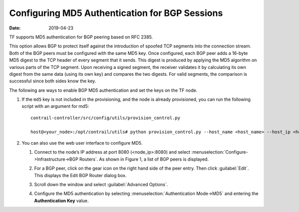 Configuring MD5 Authentication for BGP Sessions
===============================================

:date: 2019-04-23

TF supports MD5 authentication for BGP peering based on RFC 2385.

This option allows BGP to protect itself against the introduction of
spoofed TCP segments into the connection stream. Both of the BGP peers
must be configured with the same MD5 key. Once configured, each BGP peer
adds a 16-byte MD5 digest to the TCP header of every segment that it
sends. This digest is produced by applying the MD5 algorithm on various
parts of the TCP segment. Upon receiving a signed segment, the receiver
validates it by calculating its own digest from the same data (using its
own key) and compares the two digests. For valid segments, the
comparison is successful since both sides know the key.

The following are ways to enable BGP MD5 authentication and set the keys
on the TF node.

1. If the ``md5`` key is not included in the provisioning, and the node
   is already provisioned, you can run the following script with an
   argument for md5:
   
   ::

      contrail-controller/src/config/utils/provision_control.py

      host@<your_node>:/opt/contrail/utils# python provision_control.py --host_name <host_name> --host_ip <host_ip> --router_asn <asn> --api_server_ip <api_ip> --api_server_port <api_port> --oper add --md5 “juniper” --admin_user admin --admin_password <password>  --admin_tenant_name admin

2. You can also use the web user interface to configure MD5.

   1. Connect to the node’s IP address at port 8080 (<node_ip>:8080) and
      select :menuselection:`Configure->Infrastructure->BGP Routers`. As shown in
      Figure 1, a list of BGP peers is displayed.

      |Figure 1: Edit BGP Router Window|

   2. For a BGP peer, click on the gear icon on the right hand side of
      the peer entry. Then click :guilabel:`Edit`. This displays the Edit BGP
      Router dialog box.

   3. Scroll down the window and select :guilabel:`Advanced Options`.

   4. Configure the MD5 authentication by selecting :menuselection:`Authentication
      Mode->MD5` and entering the **Authentication Key** value.
 

.. |Figure 1: Edit BGP Router Window| image:: images/s042480.png
